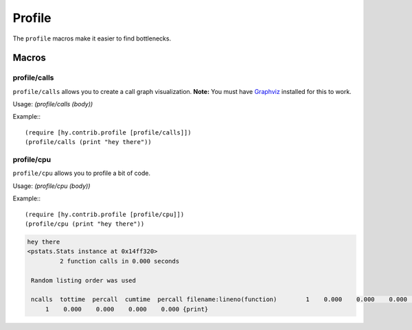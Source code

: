 ==========
Profile
==========

.. versionadded:: 0.10.0

The ``profile`` macros make it easier to find bottlenecks.


Macros
======

.. _profile/calls:
.. _profile/cpu:

profile/calls
--------------

``profile/calls`` allows you to create a call graph visualization. 
**Note:** You must have `Graphviz <http://www.graphviz.org/Home.php>`_
installed for this to work.


Usage: `(profile/calls (body))` 

Example:::

   (require [hy.contrib.profile [profile/calls]])
   (profile/calls (print "hey there"))


profile/cpu
------------

``profile/cpu`` allows you to profile a bit of code.

Usage: `(profile/cpu (body))`

Example:::

    (require [hy.contrib.profile [profile/cpu]])
    (profile/cpu (print "hey there"))

.. code-block:: bash

   hey there
   <pstats.Stats instance at 0x14ff320>
            2 function calls in 0.000 seconds
   
    Random listing order was used
    
    ncalls  tottime  percall  cumtime  percall filename:lineno(function)        1    0.000    0.000    0.000    0.000 {method 'disable' of '_lsprof.Profiler' objects}
        1    0.000    0.000    0.000    0.000 {print}
